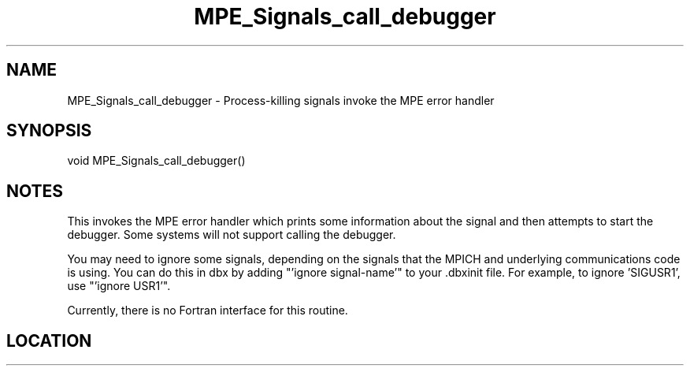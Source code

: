 .TH MPE_Signals_call_debugger 4 "3/11/2008" " " "MPE"
.SH NAME
MPE_Signals_call_debugger \-  Process-killing signals invoke the MPE error handler 
.SH SYNOPSIS
.nf
void MPE_Signals_call_debugger()
.fi
.SH NOTES
This invokes the MPE error handler which prints some information
about the signal and then attempts to start the debugger.  Some
systems will not support calling the debugger.

You may need to ignore some signals, depending on the signals that
the MPICH and underlying communications code is using.  You can
do this in dbx by adding "'ignore signal-name'" to your .dbxinit file.
For example, to ignore 'SIGUSR1', use "'ignore USR1'".

Currently, there is no Fortran interface for this routine.
.SH LOCATION
../src/misc/src/dbxerr.c.in

